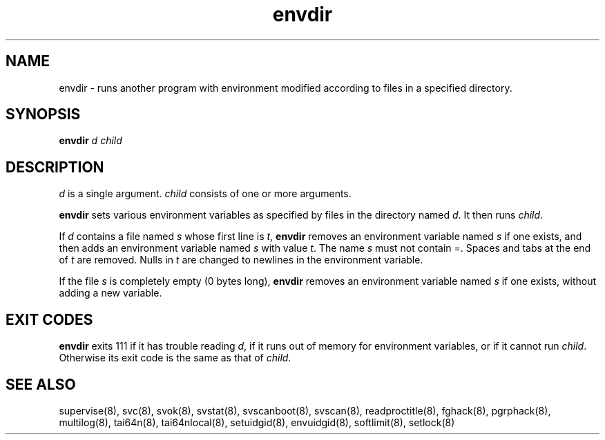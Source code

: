 .TH envdir 8
.SH NAME
envdir \- runs another program with environment modified according to files
in a specified directory.
.SH SYNOPSIS
.B envdir
.I d
.I child
.SH DESCRIPTION
.I d
is a single argument.
.I child
consists of one or more arguments. 

.B envdir
sets various environment variables as specified by files in the directory
named
.IR d .
It then runs
.IR child .

If
.I d
contains a file named
.I s
whose first line is
.IR t ,
.B envdir
removes an environment variable named
.I s
if one exists, and then adds an environment variable named
.I s
with value
.IR t .
The name
.I s
must not contain =. Spaces and tabs at the end of
.I t
are removed. Nulls in
.I t
are changed to newlines in the environment variable. 

If the file
.I s
is completely empty (0 bytes long),
.B envdir
removes an environment variable named
.I s
if one exists, without adding a new variable.
.SH EXIT CODES
.B envdir
exits 111 if it has trouble reading
.IR d ,
if it runs out of memory for environment variables, or if it cannot run
.IR child .
Otherwise its exit code is the same as that of
.IR child .
.SH SEE ALSO
supervise(8),
svc(8),
svok(8),
svstat(8),
svscanboot(8),
svscan(8),
readproctitle(8),
fghack(8),
pgrphack(8),
multilog(8),
tai64n(8),
tai64nlocal(8),
setuidgid(8),
envuidgid(8),
softlimit(8),
setlock(8)
